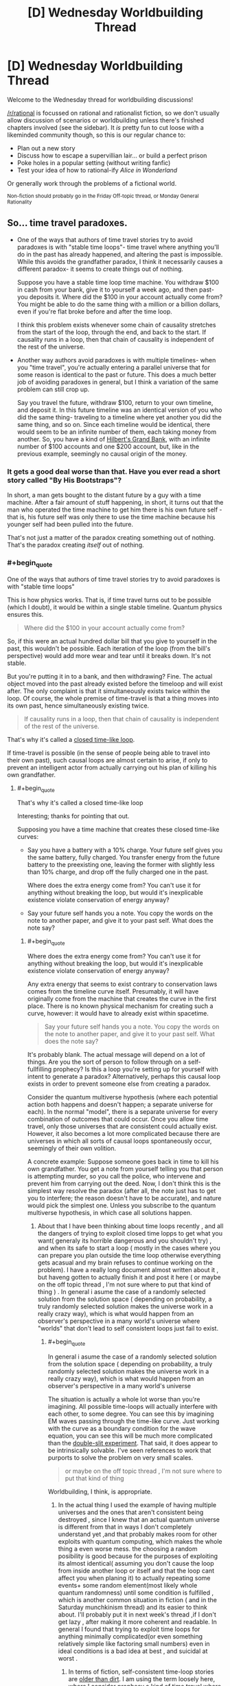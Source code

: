 #+TITLE: [D] Wednesday Worldbuilding Thread

* [D] Wednesday Worldbuilding Thread
:PROPERTIES:
:Author: AutoModerator
:Score: 7
:DateUnix: 1511363206.0
:END:
Welcome to the Wednesday thread for worldbuilding discussions!

[[/r/rational]] is focussed on rational and rationalist fiction, so we don't usually allow discussion of scenarios or worldbuilding unless there's finished chapters involved (see the sidebar). It /is/ pretty fun to cut loose with a likeminded community though, so this is our regular chance to:

- Plan out a new story
- Discuss how to escape a supervillian lair... or build a perfect prison
- Poke holes in a popular setting (without writing fanfic)
- Test your idea of how to rational-ify /Alice in Wonderland/

Or generally work through the problems of a fictional world.

^{Non-fiction should probably go in the Friday Off-topic thread, or Monday General Rationality}


** So... time travel paradoxes.

- One of the ways that authors of time travel stories try to avoid paradoxes is with "stable time loops"- time travel where anything you'll do in the past has already happened, and altering the past is impossible. While this avoids the grandfather paradox, I think it necessarily causes a different paradox- it seems to create things out of nothing.

  Suppose you have a stable time loop time machine. You withdraw $100 in cash from your bank, give it to yourself a week ago, and then past-you deposits it. Where did the $100 in your account actually come from? You might be able to do the same thing with a million or a billion dollars, even if you're flat broke before and after the time loop.

  I think this problem exists whenever some chain of causality stretches from the start of the loop, through the end, and back to the start. If causality runs in a loop, then that chain of causality is independent of the rest of the universe.

- Another way authors avoid paradoxes is with multiple timelines- when you "time travel", you're actually entering a parallel universe that for some reason is identical to the past or future. This does a much better job of avoiding paradoxes in general, but I think a variation of the same problem can still crop up.

  Say you travel the future, withdraw $100, return to your own timeline, and deposit it. In this future timeline was an identical version of you who did the same thing- traveling to a timeline where yet another you did the same thing, and so on. Since each timeline would be identical, there would seem to be an infinite number of them, each taking money from another. So, you have a kind of [[https://en.wikipedia.org/wiki/Hilbert's_paradox_of_the_Grand_Hotel][Hilbert's Grand Bank]], with an infinite number of $100 accounts and one $200 account, but, like in the previous example, seemingly no causal origin of the money.
:PROPERTIES:
:Author: artifex0
:Score: 2
:DateUnix: 1511391601.0
:END:

*** It gets a good deal worse than that. Have you ever read a short story called "By His Bootstraps"?

In short, a man gets bought to the distant future by a guy with a time machine. After a fair amount of stuff happening, in short, it turns out that the man who operated the time machine to get him there is his own future self - that is, his future self was only there to use the time machine because his younger self had been pulled into the future.

That's not just a matter of the paradox creating something out of nothing. That's the paradox creating /itself/ out of nothing.
:PROPERTIES:
:Author: CCC_037
:Score: 3
:DateUnix: 1511427291.0
:END:


*** #+begin_quote
  One of the ways that authors of time travel stories try to avoid paradoxes is with "stable time loops"
#+end_quote

This is how physics works. That is, if time travel turns out to be possible (which I doubt), it would be within a single stable timeline. Quantum physics ensures this.

#+begin_quote
  Where did the $100 in your account actually come from?
#+end_quote

So, if this were an actual hundred dollar bill that you give to yourself in the past, this wouldn't be possible. Each iteration of the loop (from the bill's perspective) would add more wear and tear until it breaks down. It's not stable.

But you're putting it in to a bank, and then withdrawing? Fine. The actual object moved into the past already existed before the timeloop and will exist after. The only complaint is that it simultaneously exists twice within the loop. Of course, the whole premise of time-travel is that a thing moves into its own past, hence simultaneously existing twice.

#+begin_quote
  If causality runs in a loop, then that chain of causality is independent of the rest of the universe.
#+end_quote

That's why it's called a [[https://en.wikipedia.org/wiki/Closed_timelike_curve][closed time-like loop]].

If time-travel is possible (in the sense of people being able to travel into their own past), such causal loops are almost certain to arise, if only to prevent an intelligent actor from actually carrying out his plan of killing his own grandfather.
:PROPERTIES:
:Author: ben_oni
:Score: 2
:DateUnix: 1511393542.0
:END:

**** #+begin_quote
  That's why it's called a closed time-like loop
#+end_quote

Interesting; thanks for pointing that out.

Supposing you have a time machine that creates these closed time-like curves:

- Say you have a battery with a 10% charge. Your future self gives you the same battery, fully charged. You transfer energy from the future battery to the preexisting one, leaving the former with slightly less than 10% charge, and drop off the fully charged one in the past.

  Where does the extra energy come from? You can't use it for anything without breaking the loop, but would it's inexplicable existence violate conservation of energy anyway?

- Say your future self hands you a note. You copy the words on the note to another paper, and give it to your past self. What does the note say?
:PROPERTIES:
:Author: artifex0
:Score: 1
:DateUnix: 1511401231.0
:END:

***** #+begin_quote
  Where does the extra energy come from? You can't use it for anything without breaking the loop, but would it's inexplicable existence violate conservation of energy anyway?
#+end_quote

Any extra energy that seems to exist contrary to conservation laws comes from the timeline curve itself. Presumably, it will have originally come from the machine that creates the curve in the first place. There is no known physical mechanism for creating such a curve, however: it would have to already exist within spacetime.

#+begin_quote
  Say your future self hands you a note. You copy the words on the note to another paper, and give it to your past self. What does the note say?
#+end_quote

It's probably blank. The actual message will depend on a lot of things. Are you the sort of person to follow through on a self-fullfilling prophecy? Is this a loop you're setting up for yourself with intent to generate a paradox? Alternatively, perhaps this causal loop exists in order to prevent someone else from creating a paradox.

Consider the quantum multiverse hypothesis (where each potential action both happens and doesn't happen; a separate universe for each). In the normal "model", there is a separate universe for every combination of outcomes that could occur. Once you allow time travel, only those universes that are consistent could actually exist. However, it also becomes a lot more complicated because there are universes in which all sorts of causal loops spontaneously occur, seemingly of their own volition.

A concrete example: Suppose someone goes back in time to kill his own grandfather. You get a note from yourself telling you that person is attempting murder, so you call the police, who intervene and prevent him from carrying out the deed. Now, I don't think this is the simplest way resolve the paradox (after all, the note just has to get you to interfere; the reason doesn't have to be accurate), and nature would pick the simplest one. Unless you subscribe to the quantum multiverse hypothesis, in which case all solutions happen.
:PROPERTIES:
:Author: ben_oni
:Score: 2
:DateUnix: 1511408045.0
:END:

****** About that I have been thinking about time loops recently , and all the dangers of trying to exploit closed time lopps to get what you want( generaly its horrible dangerous and you shouldn't try) , and when its safe to start a loop ( mostly in the cases where you can prepare you plan outside the time loop otherwise everything gets acasual and my brain refuses to continue working on the problem). I have a really long document almost written about it , but haveng gotten to actually finish it and post it here ( or maybe on the off topic thread , I'm not sure where to put that kind of thing ) . In general i asume the case of a randomly selected solution from the solution space ( depending on probability, a truly randomly selected solution makes the universe work in a really crazy way), which is what would happen from an observer's perspective in a many world's universe where "worlds" that don't lead to self consistent loops just fail to exist.
:PROPERTIES:
:Author: crivtox
:Score: 1
:DateUnix: 1512057198.0
:END:

******* #+begin_quote
  In general i asume the case of a randomly selected solution from the solution space ( depending on probability, a truly randomly selected solution makes the universe work in a really crazy way), which is what would happen from an observer's perspective in a many world's universe
#+end_quote

The situation is actually a whole lot worse than you're imagining. All possible time-loops will actually interfere with each other, to some degree. You can see this by imagining EM waves passing through the time-like curve. Just working with the curve as a boundary condition for the wave equation, you can see this will be much more complicated than the [[https://en.wikipedia.org/wiki/Double-slit_experiment][double-slit experiment]]. That said, it does appear to be intrinsically solvable. I've seen references to work that purports to solve the problem on very small scales.

#+begin_quote
  or maybe on the off topic thread , I'm not sure where to put that kind of thing
#+end_quote

Worldbuilding, I think, is appropriate.
:PROPERTIES:
:Author: ben_oni
:Score: 1
:DateUnix: 1512062082.0
:END:

******** In the actual thing I used the example of having multiple universes and the ones that aren't consistent being destroyed , since I knew that an actual quantum universe is different from that in ways I don't completely understand yet ,and that probably makes room for other exploits with quantum computing, which makes the whole thing a even worse mess. the choosing a random posibility is good because for the purposes of exploiting its almost identical( assuming you don't cause the loop from inside another loop or itself and that the loop cant affect you when planing it) to actually repeating some events+ some random element(most likely whole quantum randomness) until some condition is fulfilled , which is another common situation in fiction ( and in the Saturday munchkinism thread) and its easier to think about. I'll probably put it in next week's thread ,if I don't get lazy , after making it more coherent and readable. In general I found that trying to exploit time loops for anything minimally complicated(or even something relatively simple like factoring small numbers) even in ideal conditions is a bad idea at best , and suicidal at worst .
:PROPERTIES:
:Author: crivtox
:Score: 1
:DateUnix: 1512064676.0
:END:

********* In terms of fiction, self-consistent time-loop stories are [[http://tvtropes.org/pmwiki/pmwiki.php/Main/OlderThanDirt][older than dirt]]. I am using the term loosely here, where I consider prophesy a kind of time travel where only information travels to the past.

However, they broadly classify into two distinct types: [[https://en.wikipedia.org/wiki/Oedipus][self-fulfilling]], and [[https://en.wikipedia.org/wiki/Cassandra][unavoidable]].

In modern day time travel stories, we have two plot structures:

- Person travels to the past; attempts to prevent something; ends up causing it in the first place
- Person travels to the past; tries to change something; fails to make any change to the historical record

But a great many more stories are possible. I'm hopeful that we'll see more complex stories being told in the future.
:PROPERTIES:
:Author: ben_oni
:Score: 1
:DateUnix: 1512075333.0
:END:


***** #+begin_quote
  Say your future self hands you a note. You copy the words on the note to another paper, and give it to your past self. What does the note say?
#+end_quote

[[http://www.hpmor.com/chapter/17][DO NOT MESS WITH TIME]]
:PROPERTIES:
:Author: CCC_037
:Score: 2
:DateUnix: 1511426917.0
:END:

****** Actually, that's almost certainly not what the note would say.
:PROPERTIES:
:Author: ben_oni
:Score: 2
:DateUnix: 1511506067.0
:END:
